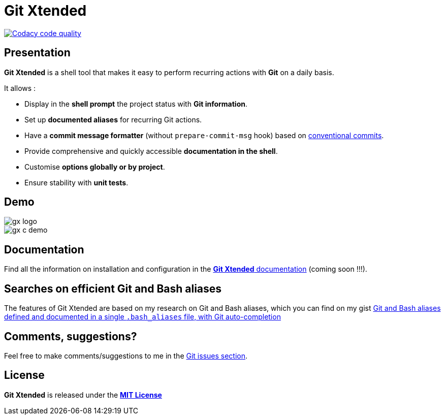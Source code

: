 :GX_TITLE: Git Xtended
:GX_NAME: git-xtended
:GIT_PROJECT: https://github.com/jprivet-dev/{GX_NAME}

= {GX_TITLE}

image:https://app.codacy.com/project/badge/Grade/31960ec18f3d4134b92e9164255dee6e["Codacy code quality", link="https://www.codacy.com/gh/jprivet-dev/git-xtended/dashboard?utm_source=github.com&utm_medium=referral&utm_content=jprivet-dev/git-xtended&utm_campaign=Badge_Grade"]

== Presentation

*{GX_TITLE}* is a shell tool that makes it easy to perform recurring actions with *Git* on a daily basis.

It allows :

* Display in the *shell prompt* the project status with *Git information*.
* Set up *documented aliases* for recurring Git actions.
* Have a *commit message formatter* (without `prepare-commit-msg` hook) based on https://www.conventionalcommits.org/[conventional commits].
* Provide comprehensive and quickly accessible *documentation in the shell*.
* Customise *options globally or by project*.
* Ensure stability with *unit tests*.

== Demo

image::doc/img/gx-logo.png[]

image::doc/img/gx-c-demo.gif[]

== Documentation

Find all the information on installation and configuration in the https://www.jprivet.dev/git-xtended[*{GX_TITLE}* documentation] (coming soon !!!).

== Searches on efficient Git and Bash aliases

The features of Git Xtended are based on my research on Git and Bash aliases, which you can find on my gist https://gist.github.com/jprivet-dev/09912ca4188a4ba3c610d7f61c200c38[Git and Bash aliases defined and documented in a single `.bash_aliases` file, with Git auto-completion]

== Comments, suggestions?

Feel free to make comments/suggestions to me in the {GIT_PROJECT}/issues[Git issues section].

== License

*{GX_TITLE}* is released under the {GIT_PROJECT}/blob/main/LICENSE[*MIT License*]